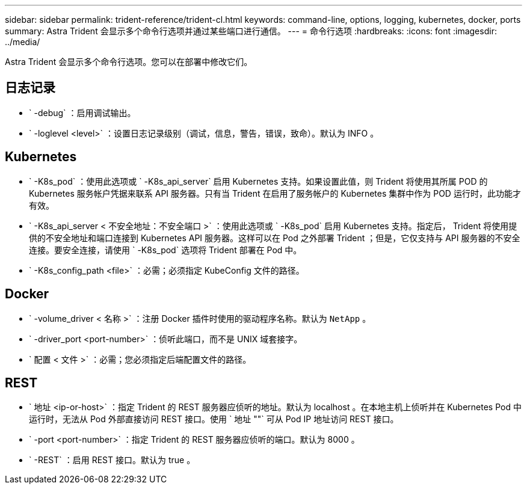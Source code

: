 ---
sidebar: sidebar 
permalink: trident-reference/trident-cl.html 
keywords: command-line, options, logging, kubernetes, docker, ports 
summary: Astra Trident 会显示多个命令行选项并通过某些端口进行通信。 
---
= 命令行选项
:hardbreaks:
:icons: font
:imagesdir: ../media/


[role="lead"]
Astra Trident 会显示多个命令行选项。您可以在部署中修改它们。



== 日志记录

* ` -debug` ：启用调试输出。
* ` -loglevel <level>` ：设置日志记录级别（调试，信息，警告，错误，致命）。默认为 INFO 。




== Kubernetes

* ` -K8s_pod` ：使用此选项或 ` -K8s_api_server` 启用 Kubernetes 支持。如果设置此值，则 Trident 将使用其所属 POD 的 Kubernetes 服务帐户凭据来联系 API 服务器。只有当 Trident 在启用了服务帐户的 Kubernetes 集群中作为 POD 运行时，此功能才有效。
* ` -K8s_api_server < 不安全地址：不安全端口 >` ：使用此选项或 ` -K8s_pod` 启用 Kubernetes 支持。指定后， Trident 将使用提供的不安全地址和端口连接到 Kubernetes API 服务器。这样可以在 Pod 之外部署 Trident ；但是，它仅支持与 API 服务器的不安全连接。要安全连接，请使用 ` -K8s_pod` 选项将 Trident 部署在 Pod 中。
* ` -K8s_config_path <file>` ：必需；必须指定 KubeConfig 文件的路径。




== Docker

* ` -volume_driver < 名称 >` ：注册 Docker 插件时使用的驱动程序名称。默认为 `NetApp` 。
* ` -driver_port <port-number>` ：侦听此端口，而不是 UNIX 域套接字。
* ` 配置 < 文件 >` ：必需；您必须指定后端配置文件的路径。




== REST

* ` 地址 <ip-or-host>` ：指定 Trident 的 REST 服务器应侦听的地址。默认为 localhost 。在本地主机上侦听并在 Kubernetes Pod 中运行时，无法从 Pod 外部直接访问 REST 接口。使用 ` 地址 ""` 可从 Pod IP 地址访问 REST 接口。
* ` -port <port-number>` ：指定 Trident 的 REST 服务器应侦听的端口。默认为 8000 。
* ` -REST` ：启用 REST 接口。默认为 true 。


